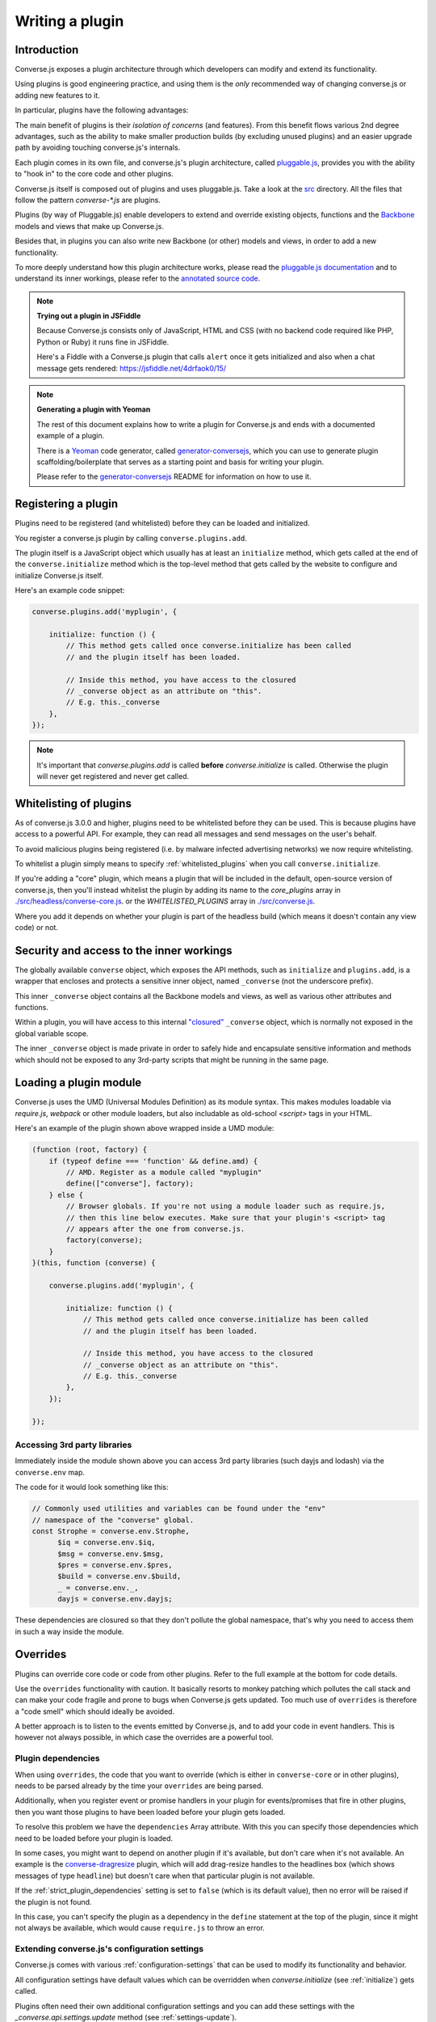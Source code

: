 .. raw:: html

    <div id="banner"><a href="https://github.com/jcbrand/converse.js/blob/master/docs/source/theming.rst">Edit me on GitHub</a></div>

.. _`writing-a-plugin`:

Writing a plugin
================

Introduction
------------

Converse.js exposes a plugin architecture through which developers can modify
and extend its functionality.

Using plugins is good engineering practice, and using them is the *only* recommended
way of changing converse.js or adding new features to it.

In particular, plugins have the following advantages:

The main benefit of plugins is their *isolation of concerns* (and features).
From this benefit flows various 2nd degree advantages, such as the ability to
make smaller production builds (by excluding unused plugins) and an easier
upgrade path by avoiding touching converse.js's internals.

Each plugin comes in its own file, and converse.js's plugin architecture,
called `pluggable.js <https://github.com/jcbrand/pluggable.js/>`_, provides you
with the ability to "hook in" to the core code and other plugins.

Converse.js itself is composed out of plugins and uses pluggable.js. Take a look at the
`src <https://github.com/jcbrand/converse.js/tree/master/src>`_ directory. All
the files that follow the pattern `converse-*.js` are plugins.

Plugins (by way of Pluggable.js) enable developers to extend and override existing objects,
functions and the `Backbone <http://backbonejs.org/>`_ models and views that make up
Converse.js.

Besides that, in plugins you can also write new Backbone (or other) models and views,
in order to add a new functionality.

To more deeply understand how this plugin architecture works, please read the
`pluggable.js documentation <https://jcbrand.github.io/pluggable.js/>`_
and to understand its inner workings, please refer to the `annotated source code
<https://jcbrand.github.io/pluggable.js/docs/pluggable.html>`_.

.. note:: **Trying out a plugin in JSFiddle**

    Because Converse.js consists only of JavaScript, HTML and CSS (with no backend
    code required like PHP, Python or Ruby) it runs fine in JSFiddle.

    Here's a Fiddle with a Converse.js plugin that calls ``alert`` once it gets
    initialized and also when a chat message gets rendered: https://jsfiddle.net/4drfaok0/15/


.. note:: **Generating a plugin with Yeoman**

    The rest of this document explains how to write a plugin for Converse.js and
    ends with a documented example of a plugin.

    There is a `Yeoman <http://yeoman.io/>`_ code generator, called
    `generator-conversejs <https://github.com/jcbrand/generator-conversejs>`_, which
    you can use to generate plugin scaffolding/boilerplate that serves as a
    starting point and basis for writing your plugin.

    Please refer to the `generator-conversejs <https://github.com/jcbrand/generator-conversejs>`_
    README for information on how to use it.

Registering a plugin
--------------------

Plugins need to be registered (and whitelisted) before they can be loaded and
initialized.

You register a converse.js plugin by calling ``converse.plugins.add``.

The plugin itself is a JavaScript object which usually has at least an
``initialize`` method, which gets called at the end of the
``converse.initialize`` method which is the top-level method that gets called
by the website to configure and initialize Converse.js itself.

Here's an example code snippet:

.. code-block:: javascript

    converse.plugins.add('myplugin', {

        initialize: function () {
            // This method gets called once converse.initialize has been called
            // and the plugin itself has been loaded.

            // Inside this method, you have access to the closured
            // _converse object as an attribute on "this".
            // E.g. this._converse
        },
    });

.. note:: It's important that `converse.plugins.add` is called **before**
    `converse.initialize` is called. Otherwise the plugin will never get
    registered and never get called.

Whitelisting of plugins
-----------------------

As of converse.js 3.0.0 and higher, plugins need to be whitelisted before they
can be used. This is because plugins have access to a powerful API. For
example, they can read all messages and send messages on the user's behalf.

To avoid malicious plugins being registered (i.e. by malware infected
advertising networks) we now require whitelisting.

To whitelist a plugin simply means to specify :ref:`whitelisted_plugins` when
you call ``converse.initialize``.

If you're adding a "core" plugin, which means a plugin that will be
included in the default, open-source version of converse.js, then you'll
instead whitelist the plugin by adding its name to the `core_plugins` array in
`./src/headless/converse-core.js <https://github.com/jcbrand/converse.js/blob/master/src/headless/converse-core.js>`_.
or the `WHITELISTED_PLUGINS` array in `./src/converse.js <https://github.com/jcbrand/converse.js/blob/master/src/converse.js>`_.

Where you add it depends on whether your plugin is part of the headless build
(which means it doesn't contain any view code) or not.

Security and access to the inner workings
-----------------------------------------

The globally available ``converse`` object, which exposes the API methods, such
as ``initialize`` and ``plugins.add``, is a wrapper that encloses and protects
a sensitive inner object, named ``_converse`` (not the underscore prefix).

This inner ``_converse`` object contains all the Backbone models and views,
as well as various other attributes and functions.

Within a plugin, you will have access to this internal
`"closured" <https://developer.mozilla.org/en-US/docs/Web/JavaScript/Closures>`_
``_converse`` object, which is normally not exposed in the global variable scope.

The inner ``_converse`` object is made private in order to safely hide and
encapsulate sensitive information and methods which should not be exposed
to any 3rd-party scripts that might be running in the same page.

Loading a plugin module
-----------------------

Converse.js uses the UMD (Universal Modules Definition) as its module syntax.
This makes modules loadable via `require.js`, `webpack` or other module
loaders, but also includable as old-school `<script>` tags in your HTML.

Here's an example of the plugin shown above wrapped inside a UMD module:

.. code-block:: javascript

    (function (root, factory) {
        if (typeof define === 'function' && define.amd) {
            // AMD. Register as a module called "myplugin"
            define(["converse"], factory);
        } else {
            // Browser globals. If you're not using a module loader such as require.js,
            // then this line below executes. Make sure that your plugin's <script> tag
            // appears after the one from converse.js.
            factory(converse);
        }
    }(this, function (converse) {

        converse.plugins.add('myplugin', {

            initialize: function () {
                // This method gets called once converse.initialize has been called
                // and the plugin itself has been loaded.

                // Inside this method, you have access to the closured
                // _converse object as an attribute on "this".
                // E.g. this._converse
            },
        });

    });


Accessing 3rd party libraries
~~~~~~~~~~~~~~~~~~~~~~~~~~~~~

Immediately inside the module shown above you can access 3rd party libraries (such
dayjs and lodash) via the ``converse.env`` map.

The code for it would look something like this:


.. code-block:: javascript

    // Commonly used utilities and variables can be found under the "env"
    // namespace of the "converse" global.
    const Strophe = converse.env.Strophe,
          $iq = converse.env.$iq,
          $msg = converse.env.$msg,
          $pres = converse.env.$pres,
          $build = converse.env.$build,
          _ = converse.env._,
          dayjs = converse.env.dayjs;

These dependencies are closured so that they don't pollute the global
namespace, that's why you need to access them in such a way inside the module.

Overrides
---------

Plugins can override core code or code from other plugins. Refer to the full
example at the bottom for code details.

Use the ``overrides`` functionality with caution. It basically resorts to
monkey patching which pollutes the call stack and can make your code fragile
and prone to bugs when Converse.js gets updated. Too much use of ``overrides``
is therefore a "code smell" which should ideally be avoided.

A better approach is to listen to the events emitted by Converse.js, and to add
your code in event handlers. This is however not always possible, in which case
the overrides are a powerful tool.

.. _`dependencies`:

Plugin dependencies
~~~~~~~~~~~~~~~~~~~

When using ``overrides``, the code that you want to override (which is either
in ``converse-core`` or in other plugins), needs to be parsed already by the
time your ``overrides`` are being parsed.

Additionally, when you register event or promise handlers in your plugin for
events/promises that fire in other plugins, then you want those plugins to have
been loaded before your plugin gets loaded.

To resolve this problem we have the ``dependencies`` Array attribute.
With this you can specify those dependencies which need to be loaded before
your plugin is loaded.

In some cases, you might want to depend on another plugin if it's available,
but don't care when it's not available.
An example is the `converse-dragresize <https://github.com/jcbrand/converse.js/blob/master/src/converse-dragresize.js>`_
plugin, which will add drag-resize handles to the headlines box (which shows
messages of type ``headline``) but doesn't care when that particular plugin is
not available.

If the :ref:`strict_plugin_dependencies` setting is set to ``false`` (which is
its default value), then no error will be raised if the plugin is not found.

In this case, you can't specify the plugin as a dependency in the ``define``
statement at the top of the plugin, since it might not always be available,
which would cause ``require.js`` to throw an error.

Extending converse.js's configuration settings
~~~~~~~~~~~~~~~~~~~~~~~~~~~~~~~~~~~~~~~~~~~~~~

Converse.js comes with various :ref:`configuration-settings` that can be used to
modify its functionality and behavior.

All configuration settings have default values which can be overridden when
`converse.initialize` (see :ref:`initialize`) gets called.

Plugins often need their own additional configuration settings and you can add
these settings with the `_converse.api.settings.update` method (see
:ref:`settings-update`).

Exposing promises
~~~~~~~~~~~~~~~~~

Converse.js has a ``waitUntil`` API method (see :ref:`waituntil-grouping`)
which allows you to wait for various promises to resolve before executing a
piece of code.

You can add new promises for your plugin by calling
``_converse.api.promises.add`` (see :ref:`promises-grouping`).

Generally, your plugin will then also be responsible for making sure these
promises are resolved. You do this by calling ``_converse.api.emit``, which not
only resolves the plugin but will also emit an event with the same name.

Dealing with asynchronicity
---------------------------

Due to the asynchronous nature of XMPP, many subroutines in Converse.js execute
at different times and not necessarily in the same order.

In many cases, when you want to execute a piece of code in a plugin, you first
want to make sure that the supporting data-structures that your code might rely
on have been created and populated with data.

There are two ways of waiting for the right time before executing your code.
You can either listen for certain events, or you can wait for promises to
resolve.

For example, when you want to query the message archive between you and a
friend, you would call ``this._converse.api.archive.query({'with': 'friend@example.org'});``

However, simply calling this immediately in the ``initialize`` method of your plugin will
not work, since the user is not logged in yet.

In this case, you should first listen for the ``connection`` event, and then do your query, like so:

.. code-block:: javascript

    converse.plugins.add('myplugin', {
        initialize: function () {
            const _converse = this._converse;

            _converse.api.listen.on('connected', function () {
                _converse.api.archive.query({'with': 'admin2@localhost'});
            });
        }
    });

Another example is in the ``Bookmarks`` plugin (in
`src/converse-bookmarks.js <https://github.com/jcbrand/converse.js/blob/6c3aa34c23d97d679823a64376418cd0f40a8b94/src/converse-bookmarks.js#L528>`_).
Before bookmarks can be fetched and shown to the user, we first have to wait until
the `"Rooms"` panel of the ``ControlBox`` has been rendered and inserted into
the DOM. Otherwise we have no place to show the bookmarks yet.

Therefore, there are the following lines of code in the ``initialize`` method of
`converse-bookmarks.js <https://github.com/jcbrand/converse.js/blob/6c3aa34c23d97d679823a64376418cd0f40a8b94/src/converse-bookmarks.js#L528>`_:

.. code-block:: javascript

    Promise.all([
        _converse.api.waitUntil('chatBoxesFetched'),
        _converse.api.waitUntil('roomsPanelRendered')
    ]).then(initBookmarks);

What this means, is that the plugin will wait until the ``chatBoxesFetched``
and ``roomsPanelRendered`` promises have been resolved before it calls the
``initBookmarks`` method (which is defined inside the plugin).

This way, we know that we have everything in place and set up correctly before
fetching the bookmarks.

As yet another example, there is also the following code in the ``initialize``
method of the plugin:

.. code-block:: javascript

    _converse.api.listen.on('chatBoxOpened', function renderMinimizeButton (view) {
        // Inserts a "minimize" button in the chatview's header

        // Implementation code removed for brevity
        // ...
    });

In this case, the plugin waits for the ``chatBoxOpened`` event, before it then
calls ``renderMinimizeButton``, which adds a new button to the chatbox (which
enables you to minimize it).

Finding the right promises and/or events to listen to, can be a bit
challenging, and sometimes it might be necessary to create new events or
promises.

Please refer to the :ref:`events-API` section of the documentation for an
overview of what's available to you. If you need new events or promises, then
`please open an issue or make a pull request on Github <https://github.com/jcbrand/converse.js>`_

A full example plugin
---------------------

Below follows a documented example of a plugin. This is the same code that gets
generated by `generator-conversejs <https://github.com/jcbrand/generator-conversejs>`_.

.. code-block:: javascript

    import converse from "@converse/headless/converse-core";

    // Commonly used utilities and variables can be found under the "env"
    // namespace of the "converse" global.
    const Strophe = converse.env.Strophe,
          $iq = converse.env.$iq,
          $msg = converse.env.$msg,
          $pres = converse.env.$pres,
          $build = converse.env.$build,
          _ = converse.env._,
          dayjs = converse.env.dayjs;

    // The following line registers your plugin.
    converse.plugins.add("myplugin", {

        /* Dependencies are other plugins which might be
         * overridden or relied upon, and therefore need to be loaded before
         * this plugin. They are "optional" because they might not be
         * available, in which case any overrides applicable to them will be
         * ignored.
         *
         * NB: These plugins need to have already been imported or loaded,
         * either in your plugin or somewhere else.
         *
         * It's possible to make these dependencies "non-optional".
         * If the setting "strict_plugin_dependencies" is set to true,
         * an error will be raised if the plugin is not found.
         */
        'dependencies': [],

        /* Converse.js's plugin mechanism will call the initialize
         * method on any plugin (if it exists) as soon as the plugin has
         * been loaded.
         */
        'initialize': function () {
            /* Inside this method, you have access to the private
             * `_converse` object.
             */
            const _converse = this._converse;
            _converse.log("The \"myplugin\" plugin is being initialized");

            /* From the `_converse` object you can get any configuration
             * options that the user might have passed in via
             * `converse.initialize`.
             *
             * You can also specify new configuration settings for this
             * plugin, or override the default values of existing
             * configuration settings. This is done like so:
            */
            _converse.api.settings.update({
                'initialize_message': 'Initializing myplugin!'
            });

            /* The user can then pass in values for the configuration
             * settings when `converse.initialize` gets called.
             * For example:
             *
             *      converse.initialize({
             *           "initialize_message": "My plugin has been initialized"
             *      });
             */
            alert(this._converse.initialize_message);

            /* Besides `_converse.api.settings.update`, there is also a
             * `_converse.api.promises.add` method, which allows you to
             * add new promises that your plugin is obligated to fulfill.
             *
             * This method takes a string or a list of strings which
             * represent the promise names:
             *
             *      _converse.api.promises.add('myPromise');
             *
             * Your plugin should then, when appropriate, resolve the
             * promise by calling `_converse.api.emit`, which will also
             * emit an event with the same name as the promise.
             * For example:
             *
             *      _converse.api.trigger('operationCompleted');
             *
             * Other plugins can then either listen for the event
             * `operationCompleted` like so:
             *
             *      _converse.api.listen.on('operationCompleted', function { ... });
             *
             * or they can wait for the promise to be fulfilled like so:
             *
             *      _converse.api.waitUntil('operationCompleted', function { ... });
             */
        },

        /* If you want to override some function or a Backbone model or
         * view defined elsewhere in converse.js, then you do that under
         * the "overrides" namespace.
         */
        'overrides': {
            /* For example, the private *_converse* object has a
             * method "onConnected". You can override that method as follows:
             */
            'onConnected': function () {
                // Overrides the onConnected method in converse.js

                // Top-level functions in "overrides" are bound to the
                // inner "_converse" object.
                const _converse = this;

                // Your custom code can come here ...

                // You can access the original function being overridden
                // via the __super__ attribute.
                // Make sure to pass on the arguments supplied to this
                // function and also to apply the proper "this" object.
                _converse.__super__.onConnected.apply(this, arguments);

                // Your custom code can come here ...
            },

            /* Override converse.js's XMPPStatus Backbone model so that we can override the
             * function that sends out the presence stanza.
             */
            'XMPPStatus': {
                'sendPresence': function (type, status_message, jid) {
                    // The "_converse" object is available via the __super__
                    // attribute.
                    const _converse = this.__super__._converse;

                    // Custom code can come here ...

                    // You can call the original overridden method, by
                    // accessing it via the __super__ attribute.
                    // When calling it, you need to apply the proper
                    // context as reference by the "this" variable.
                    this.__super__.sendPresence.apply(this, arguments);

                    // Custom code can come here ...
                }
            }
        }
    });
